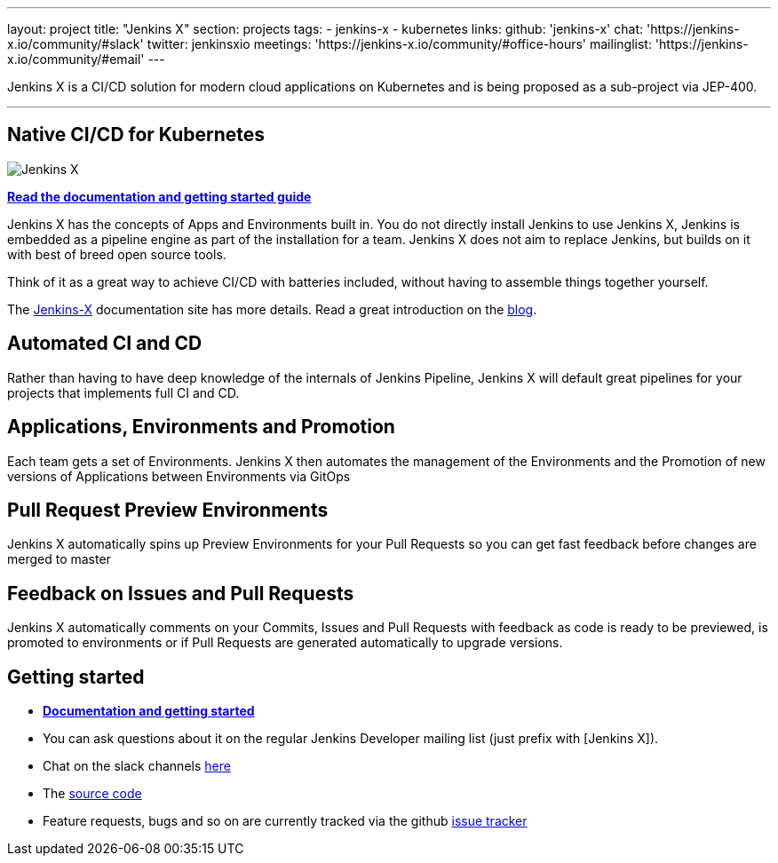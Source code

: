 ---
layout: project
title: "Jenkins X"
section: projects
tags:
- jenkins-x
- kubernetes
links:
  github: 'jenkins-x'
  chat: 'https://jenkins-x.io/community/#slack'
  twitter: jenkinsxio
  meetings: 'https://jenkins-x.io/community/#office-hours'
  mailinglist: 'https://jenkins-x.io/community/#email'
---

Jenkins X is a CI/CD solution for modern cloud applications on Kubernetes and is being proposed as a sub-project via JEP-400. 

---

== Native CI/CD for Kubernetes

image:/images/jenkins-x-logo.png["Jenkins X"]


link:https://jenkins-x.io[*Read the documentation and getting started guide*]

Jenkins X has the concepts of Apps and Environments built in. You do not directly install Jenkins to use Jenkins X, Jenkins is embedded as a pipeline engine as part of the installation for a team. Jenkins X does not aim to replace Jenkins, but builds on it with best of breed open source tools. 

Think of it as a great way to achieve CI/CD with batteries included, without having to assemble things together yourself. 

The link:https://jenkins-x.io[Jenkins-X] documentation site has more details. Read a great introduction on the link:/blog/2018/04/10/opinionated-cd-jenkins-x/[blog].


== Automated CI and CD

Rather than having to have deep knowledge of the internals of Jenkins Pipeline, Jenkins X will default great pipelines for your projects that implements full CI and CD.

== Applications, Environments and Promotion

Each team gets a set of Environments. Jenkins X then automates the management of the Environments and the Promotion of new versions of Applications between Environments via GitOps

== Pull Request Preview Environments

Jenkins X automatically spins up Preview Environments for your Pull Requests so you can get fast feedback before changes are merged to master

== Feedback on Issues and Pull Requests

Jenkins X automatically comments on your Commits, Issues and Pull Requests with feedback as code is ready to be previewed, is promoted to environments or if Pull Requests are generated automatically to upgrade versions.


== Getting started

* link:https://jenkins-x.io[*Documentation and getting started*] 
* You can ask questions about it on the regular Jenkins Developer mailing list (just prefix with [Jenkins X]).
* Chat on the slack channels link:https://jenkins-x.io/community/[here]
* The link:https://github.com/jenkins-x[source code]
* Feature requests, bugs and so on are currently tracked via the github link:https://github.com/jenkins-x/jx/issues[issue tracker]

